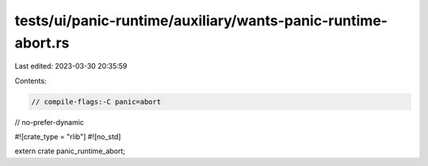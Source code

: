 tests/ui/panic-runtime/auxiliary/wants-panic-runtime-abort.rs
=============================================================

Last edited: 2023-03-30 20:35:59

Contents:

.. code-block:: rs

    // compile-flags:-C panic=abort
// no-prefer-dynamic

#![crate_type = "rlib"]
#![no_std]

extern crate panic_runtime_abort;


